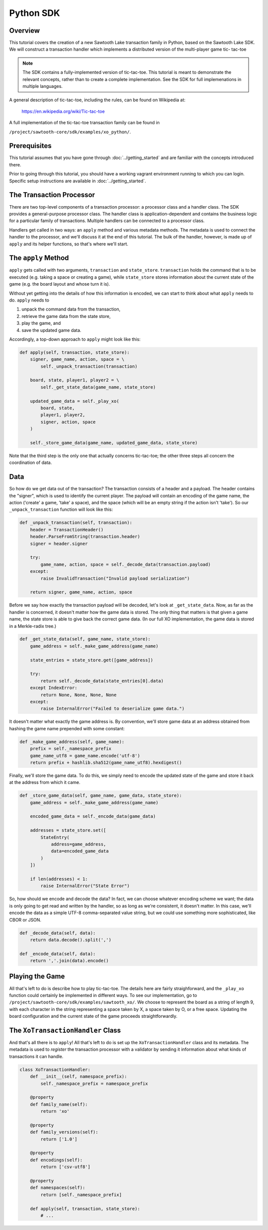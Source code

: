 **********
Python SDK
**********

Overview
========

This tutorial covers the creation of a new Sawtooth Lake transaction family in
Python, based on the Sawtooth Lake SDK. We will construct a transaction
handler which implements a distributed version of the multi-player game tic-
tac-toe

.. note::

    The SDK contains a fully-implemented version of tic-tac-toe. This tutorial
    is meant to demonstrate the relevant concepts, rather than to create a
    complete implementation. See the SDK for full implemenations in
    multiple languages.

A general description of tic-tac-toe, including the rules, can be found on
Wikipedia at:

    https://en.wikipedia.org/wiki/Tic-tac-toe

A full implementation of the tic-tac-toe transaction family can be found in

.. TEMPLATE Replace path below with language specific path

``/project/sawtooth-core/sdk/examples/xo_python/``.

Prerequisites
=============

This tutorial assumes that you have gone through :doc:`../getting_started` and are
familiar with the concepts introduced there.

Prior to going through this tutorial, you should have a working vagrant
environment running to which you can login.  Specific setup instructions are
available in :doc:`../getting_started`.

The Transaction Processor
=========================

There are two top-level components of a transaction processor: a processor
class and a handler class. The SDK provides a general-purpose processor class.
The handler class is application-dependent and contains the business logic for
a particular family of transactions. Multiple handlers can be connected to a
processor class.

Handlers get called in two ways: an ``apply`` method and various metadata
methods. The metadata is used to connect the handler to the processor, and
we'll discuss it at the end of this tutorial. The bulk of the handler, however,
is made up of ``apply`` and its helper functions, so that's where we'll start.

The ``apply`` Method
====================

.. TEMPLATE Replace transaction and store with parameters for specific language implementation

``apply`` gets called with two arguments, ``transaction`` and ``state_store``.
``transaction`` holds the command that is to be executed (e.g. taking a space or
creating a game), while ``state_store`` stores information about the current
state of the game (e.g. the board layout and whose turn it is).

Without yet getting into the details of how this information is encoded, we can
start to think about what ``apply`` needs to do. ``apply`` needs to

1) unpack the command data from the transaction,
2) retrieve the game data from the state store,
3) play the game, and
4) save the updated game data.

Accordingly, a top-down approach to ``apply`` might look like this:

.. TODO
    
    Get code example below for other supported languages

.. code-block:: python

    def apply(self, transaction, state_store):
        signer, game_name, action, space = \
            self._unpack_transaction(transaction)

        board, state, player1, player2 = \
            self._get_state_data(game_name, state_store)

        updated_game_data = self._play_xo(
            board, state,
            player1, player2,
            signer, action, space
        )

        self._store_game_data(game_name, updated_game_data, state_store)

Note that the third step is the only one that actually concerns tic-tac-toe;
the other three steps all concern the coordination of data.

Data
====

.. TEMPLATE Replace _unpack_transaction with language specific name if necessary

So how do we get data out of the transaction? The transaction consists of a
header and a payload. The header contains the "signer", which is used to
identify the current player. The payload will contain an encoding of the game
name, the action ('create' a game, 'take' a space), and the space (which will
be an empty string if the action isn't 'take'). So our ``_unpack_transaction``
function will look like this:

.. TEMPLATE Replace code below with language specific code

.. code-block:: python

    def _unpack_transaction(self, transaction):
        header = TransactionHeader()
        header.ParseFromString(transaction.header)
        signer = header.signer

        try:
            game_name, action, space = self._decode_data(transaction.payload)
        except:
            raise InvalidTransaction("Invalid payload serialization")

        return signer, game_name, action, space

.. TEMPLATE Replace _get_state_data with language specific name if necessary

Before we say how exactly the transaction payload will be decoded, let's look
at ``_get_state_data``. Now, as far as the handler is concerned, it doesn't
matter how the game data is stored. The only thing that matters is that given a
game name, the state store is able to give back the correct game data. (In our
full XO implementation, the game data is stored in a Merkle-radix tree.)

.. TEMPLATE Replace code below with language specific code

.. code-block:: python

    def _get_state_data(self, game_name, state_store):
        game_address = self._make_game_address(game_name)

        state_entries = state_store.get([game_address])

        try:
            return self._decode_data(state_entries[0].data)
        except IndexError:
            return None, None, None, None
        except:
            raise InternalError("Failed to deserialize game data.")

It doesn't matter what exactly the game address is. By convention, we'll store
game data at an address obtained from hashing the game name prepended with some
constant:

.. TEMPLATE Replace code below with language specific code

.. code-block:: python

    def _make_game_address(self, game_name):
        prefix = self._namespace_prefix
        game_name_utf8 = game_name.encode('utf-8')
        return prefix + hashlib.sha512(game_name_utf8).hexdigest()

Finally, we'll store the game data. To do this, we simply need to encode the
updated state of the game and store it back at the address from which it came.

.. TEMPLATE Replace code below with language specific code

.. code-block:: python

    def _store_game_data(self, game_name, game_data, state_store):
        game_address = self._make_game_address(game_name)

        encoded_game_data = self._encode_data(game_data)

        addresses = state_store.set([
            StateEntry(
                address=game_address,
                data=encoded_game_data
            )
        ])

        if len(addresses) < 1:
            raise InternalError("State Error")

So, how should we encode and decode the data? In fact, we can choose whatever
encoding scheme we want; the data is only going to get read and written by the
handler, so as long as we're consistent, it doesn't matter. In this case, we'll
encode the data as a simple UTF-8 comma-separated value string, but we could
use something more sophisticated, like CBOR or JSON.

.. TEMPLATE Replace code below with language specific code

.. code-block:: python

    def _decode_data(self, data):
        return data.decode().split(',')

    def _encode_data(self, data):
        return ','.join(data).encode()

Playing the Game
================

.. TEMPLATE Replace path below with language specific SDK link.

All that's left to do is describe how to play tic-tac-toe. The details here
are fairly straighforward, and the ``_play_xo`` function could certainly be
implemented in different ways. To see our implementation, go to
``/project/sawtooth-core/sdk/examples/sawtooth_xo/``. We choose to
represent the board as a string of length 9, with each character in the string
representing a space taken by X, a space taken by O, or a free space. Updating
the board configuration and the current state of the game proceeds
straightforwardly.

The ``XoTransactionHandler`` Class
==================================

And that's all there is to ``apply``! All that's left to do is set up the
``XoTransactionHandler`` class and its metadata. The metadata is used to
*register* the transaction processor with a validator by sending it information
about what kinds of transactions it can handle.

.. TEMPLATE Replace code below with language specific code

.. code-block:: python

    class XoTransactionHandler:
        def __init__(self, namespace_prefix):
            self._namespace_prefix = namespace_prefix

        @property
        def family_name(self):
            return 'xo'

        @property
        def family_versions(self):
            return ['1.0']

        @property
        def encodings(self):
            return ['csv-utf8']

        @property
        def namespaces(self):
            return [self._namespace_prefix]

        def apply(self, transaction, state_store):
            # ...

